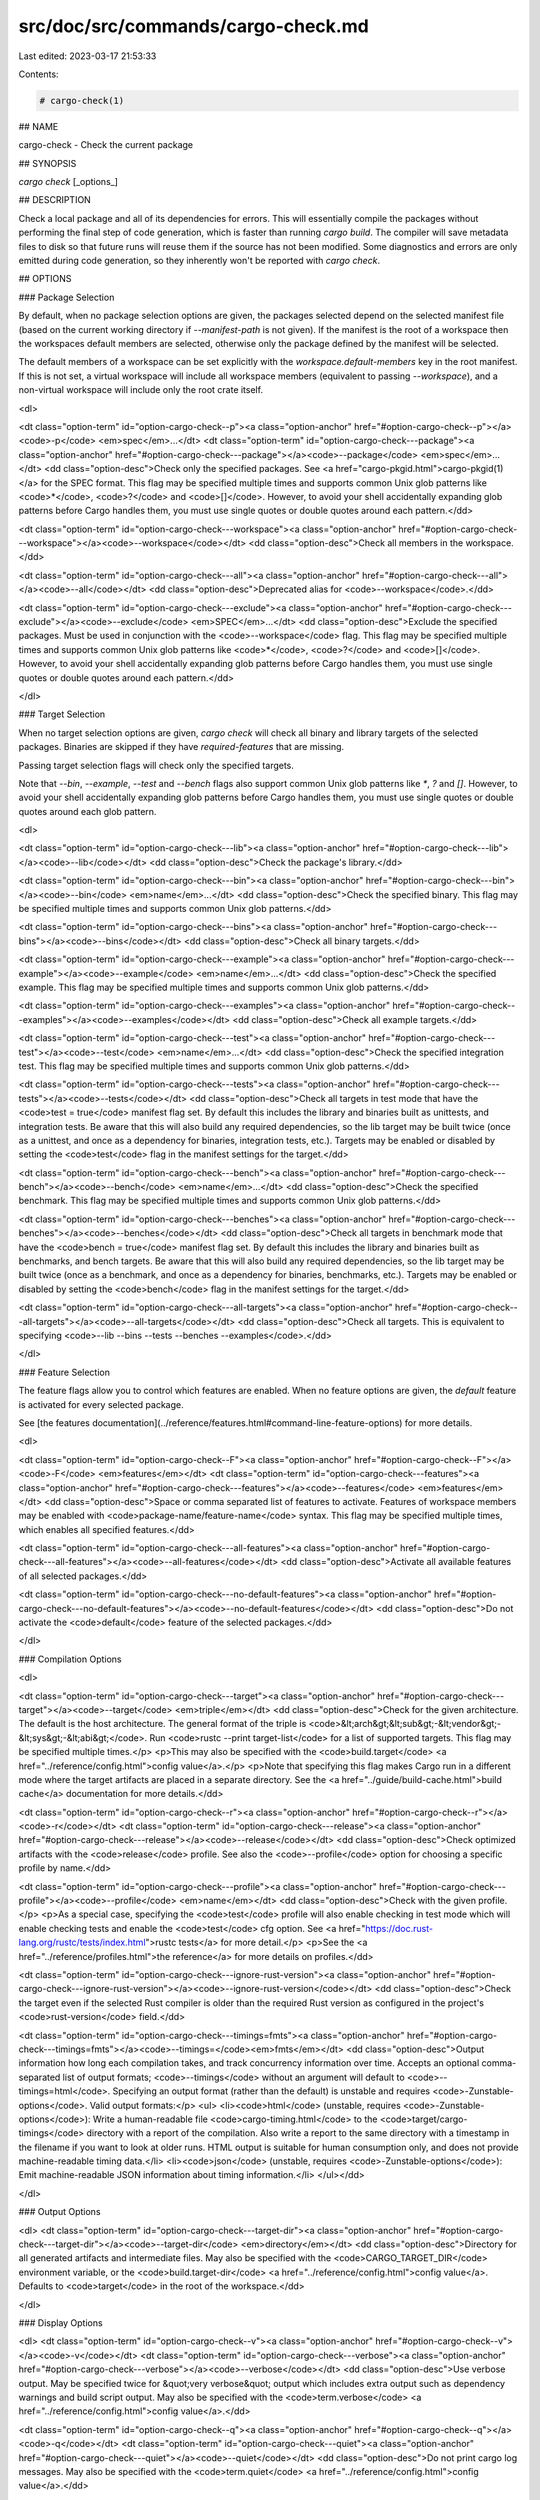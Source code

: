 src/doc/src/commands/cargo-check.md
===================================

Last edited: 2023-03-17 21:53:33

Contents:

.. code-block:: md

    # cargo-check(1)



## NAME

cargo-check - Check the current package

## SYNOPSIS

`cargo check` [_options_]

## DESCRIPTION

Check a local package and all of its dependencies for errors. This will
essentially compile the packages without performing the final step of code
generation, which is faster than running `cargo build`. The compiler will save
metadata files to disk so that future runs will reuse them if the source has
not been modified. Some diagnostics and errors are only emitted during code
generation, so they inherently won't be reported with `cargo check`.

## OPTIONS

### Package Selection

By default, when no package selection options are given, the packages selected
depend on the selected manifest file (based on the current working directory if
`--manifest-path` is not given). If the manifest is the root of a workspace then
the workspaces default members are selected, otherwise only the package defined
by the manifest will be selected.

The default members of a workspace can be set explicitly with the
`workspace.default-members` key in the root manifest. If this is not set, a
virtual workspace will include all workspace members (equivalent to passing
`--workspace`), and a non-virtual workspace will include only the root crate itself.

<dl>

<dt class="option-term" id="option-cargo-check--p"><a class="option-anchor" href="#option-cargo-check--p"></a><code>-p</code> <em>spec</em>...</dt>
<dt class="option-term" id="option-cargo-check---package"><a class="option-anchor" href="#option-cargo-check---package"></a><code>--package</code> <em>spec</em>...</dt>
<dd class="option-desc">Check only the specified packages. See <a href="cargo-pkgid.html">cargo-pkgid(1)</a> for the
SPEC format. This flag may be specified multiple times and supports common Unix
glob patterns like <code>*</code>, <code>?</code> and <code>[]</code>. However, to avoid your shell accidentally 
expanding glob patterns before Cargo handles them, you must use single quotes or
double quotes around each pattern.</dd>


<dt class="option-term" id="option-cargo-check---workspace"><a class="option-anchor" href="#option-cargo-check---workspace"></a><code>--workspace</code></dt>
<dd class="option-desc">Check all members in the workspace.</dd>



<dt class="option-term" id="option-cargo-check---all"><a class="option-anchor" href="#option-cargo-check---all"></a><code>--all</code></dt>
<dd class="option-desc">Deprecated alias for <code>--workspace</code>.</dd>



<dt class="option-term" id="option-cargo-check---exclude"><a class="option-anchor" href="#option-cargo-check---exclude"></a><code>--exclude</code> <em>SPEC</em>...</dt>
<dd class="option-desc">Exclude the specified packages. Must be used in conjunction with the
<code>--workspace</code> flag. This flag may be specified multiple times and supports
common Unix glob patterns like <code>*</code>, <code>?</code> and <code>[]</code>. However, to avoid your shell
accidentally expanding glob patterns before Cargo handles them, you must use
single quotes or double quotes around each pattern.</dd>


</dl>


### Target Selection

When no target selection options are given, `cargo check` will check all
binary and library targets of the selected packages. Binaries are skipped if
they have `required-features` that are missing.

Passing target selection flags will check only the specified
targets. 

Note that `--bin`, `--example`, `--test` and `--bench` flags also 
support common Unix glob patterns like `*`, `?` and `[]`. However, to avoid your 
shell accidentally expanding glob patterns before Cargo handles them, you must 
use single quotes or double quotes around each glob pattern.

<dl>

<dt class="option-term" id="option-cargo-check---lib"><a class="option-anchor" href="#option-cargo-check---lib"></a><code>--lib</code></dt>
<dd class="option-desc">Check the package's library.</dd>


<dt class="option-term" id="option-cargo-check---bin"><a class="option-anchor" href="#option-cargo-check---bin"></a><code>--bin</code> <em>name</em>...</dt>
<dd class="option-desc">Check the specified binary. This flag may be specified multiple times
and supports common Unix glob patterns.</dd>


<dt class="option-term" id="option-cargo-check---bins"><a class="option-anchor" href="#option-cargo-check---bins"></a><code>--bins</code></dt>
<dd class="option-desc">Check all binary targets.</dd>



<dt class="option-term" id="option-cargo-check---example"><a class="option-anchor" href="#option-cargo-check---example"></a><code>--example</code> <em>name</em>...</dt>
<dd class="option-desc">Check the specified example. This flag may be specified multiple times
and supports common Unix glob patterns.</dd>


<dt class="option-term" id="option-cargo-check---examples"><a class="option-anchor" href="#option-cargo-check---examples"></a><code>--examples</code></dt>
<dd class="option-desc">Check all example targets.</dd>


<dt class="option-term" id="option-cargo-check---test"><a class="option-anchor" href="#option-cargo-check---test"></a><code>--test</code> <em>name</em>...</dt>
<dd class="option-desc">Check the specified integration test. This flag may be specified
multiple times and supports common Unix glob patterns.</dd>


<dt class="option-term" id="option-cargo-check---tests"><a class="option-anchor" href="#option-cargo-check---tests"></a><code>--tests</code></dt>
<dd class="option-desc">Check all targets in test mode that have the <code>test = true</code> manifest
flag set. By default this includes the library and binaries built as
unittests, and integration tests. Be aware that this will also build any
required dependencies, so the lib target may be built twice (once as a
unittest, and once as a dependency for binaries, integration tests, etc.).
Targets may be enabled or disabled by setting the <code>test</code> flag in the
manifest settings for the target.</dd>


<dt class="option-term" id="option-cargo-check---bench"><a class="option-anchor" href="#option-cargo-check---bench"></a><code>--bench</code> <em>name</em>...</dt>
<dd class="option-desc">Check the specified benchmark. This flag may be specified multiple
times and supports common Unix glob patterns.</dd>


<dt class="option-term" id="option-cargo-check---benches"><a class="option-anchor" href="#option-cargo-check---benches"></a><code>--benches</code></dt>
<dd class="option-desc">Check all targets in benchmark mode that have the <code>bench = true</code>
manifest flag set. By default this includes the library and binaries built
as benchmarks, and bench targets. Be aware that this will also build any
required dependencies, so the lib target may be built twice (once as a
benchmark, and once as a dependency for binaries, benchmarks, etc.).
Targets may be enabled or disabled by setting the <code>bench</code> flag in the
manifest settings for the target.</dd>


<dt class="option-term" id="option-cargo-check---all-targets"><a class="option-anchor" href="#option-cargo-check---all-targets"></a><code>--all-targets</code></dt>
<dd class="option-desc">Check all targets. This is equivalent to specifying <code>--lib --bins --tests --benches --examples</code>.</dd>


</dl>


### Feature Selection

The feature flags allow you to control which features are enabled. When no
feature options are given, the `default` feature is activated for every
selected package.

See [the features documentation](../reference/features.html#command-line-feature-options)
for more details.

<dl>

<dt class="option-term" id="option-cargo-check--F"><a class="option-anchor" href="#option-cargo-check--F"></a><code>-F</code> <em>features</em></dt>
<dt class="option-term" id="option-cargo-check---features"><a class="option-anchor" href="#option-cargo-check---features"></a><code>--features</code> <em>features</em></dt>
<dd class="option-desc">Space or comma separated list of features to activate. Features of workspace
members may be enabled with <code>package-name/feature-name</code> syntax. This flag may
be specified multiple times, which enables all specified features.</dd>


<dt class="option-term" id="option-cargo-check---all-features"><a class="option-anchor" href="#option-cargo-check---all-features"></a><code>--all-features</code></dt>
<dd class="option-desc">Activate all available features of all selected packages.</dd>


<dt class="option-term" id="option-cargo-check---no-default-features"><a class="option-anchor" href="#option-cargo-check---no-default-features"></a><code>--no-default-features</code></dt>
<dd class="option-desc">Do not activate the <code>default</code> feature of the selected packages.</dd>


</dl>


### Compilation Options

<dl>

<dt class="option-term" id="option-cargo-check---target"><a class="option-anchor" href="#option-cargo-check---target"></a><code>--target</code> <em>triple</em></dt>
<dd class="option-desc">Check for the given architecture. The default is the host architecture. The general format of the triple is
<code>&lt;arch&gt;&lt;sub&gt;-&lt;vendor&gt;-&lt;sys&gt;-&lt;abi&gt;</code>. Run <code>rustc --print target-list</code> for a
list of supported targets. This flag may be specified multiple times.</p>
<p>This may also be specified with the <code>build.target</code>
<a href="../reference/config.html">config value</a>.</p>
<p>Note that specifying this flag makes Cargo run in a different mode where the
target artifacts are placed in a separate directory. See the
<a href="../guide/build-cache.html">build cache</a> documentation for more details.</dd>



<dt class="option-term" id="option-cargo-check--r"><a class="option-anchor" href="#option-cargo-check--r"></a><code>-r</code></dt>
<dt class="option-term" id="option-cargo-check---release"><a class="option-anchor" href="#option-cargo-check---release"></a><code>--release</code></dt>
<dd class="option-desc">Check optimized artifacts with the <code>release</code> profile.
See also the <code>--profile</code> option for choosing a specific profile by name.</dd>



<dt class="option-term" id="option-cargo-check---profile"><a class="option-anchor" href="#option-cargo-check---profile"></a><code>--profile</code> <em>name</em></dt>
<dd class="option-desc">Check with the given profile.</p>
<p>As a special case, specifying the <code>test</code> profile will also enable checking in
test mode which will enable checking tests and enable the <code>test</code> cfg option.
See <a href="https://doc.rust-lang.org/rustc/tests/index.html">rustc tests</a> for more
detail.</p>
<p>See the <a href="../reference/profiles.html">the reference</a> for more details on profiles.</dd>



<dt class="option-term" id="option-cargo-check---ignore-rust-version"><a class="option-anchor" href="#option-cargo-check---ignore-rust-version"></a><code>--ignore-rust-version</code></dt>
<dd class="option-desc">Check the target even if the selected Rust compiler is older than the
required Rust version as configured in the project's <code>rust-version</code> field.</dd>



<dt class="option-term" id="option-cargo-check---timings=fmts"><a class="option-anchor" href="#option-cargo-check---timings=fmts"></a><code>--timings=</code><em>fmts</em></dt>
<dd class="option-desc">Output information how long each compilation takes, and track concurrency
information over time. Accepts an optional comma-separated list of output
formats; <code>--timings</code> without an argument will default to <code>--timings=html</code>.
Specifying an output format (rather than the default) is unstable and requires
<code>-Zunstable-options</code>. Valid output formats:</p>
<ul>
<li><code>html</code> (unstable, requires <code>-Zunstable-options</code>): Write a human-readable file <code>cargo-timing.html</code> to the
<code>target/cargo-timings</code> directory with a report of the compilation. Also write
a report to the same directory with a timestamp in the filename if you want
to look at older runs. HTML output is suitable for human consumption only,
and does not provide machine-readable timing data.</li>
<li><code>json</code> (unstable, requires <code>-Zunstable-options</code>): Emit machine-readable JSON
information about timing information.</li>
</ul></dd>




</dl>

### Output Options

<dl>
<dt class="option-term" id="option-cargo-check---target-dir"><a class="option-anchor" href="#option-cargo-check---target-dir"></a><code>--target-dir</code> <em>directory</em></dt>
<dd class="option-desc">Directory for all generated artifacts and intermediate files. May also be
specified with the <code>CARGO_TARGET_DIR</code> environment variable, or the
<code>build.target-dir</code> <a href="../reference/config.html">config value</a>.
Defaults to <code>target</code> in the root of the workspace.</dd>


</dl>

### Display Options

<dl>
<dt class="option-term" id="option-cargo-check--v"><a class="option-anchor" href="#option-cargo-check--v"></a><code>-v</code></dt>
<dt class="option-term" id="option-cargo-check---verbose"><a class="option-anchor" href="#option-cargo-check---verbose"></a><code>--verbose</code></dt>
<dd class="option-desc">Use verbose output. May be specified twice for &quot;very verbose&quot; output which
includes extra output such as dependency warnings and build script output.
May also be specified with the <code>term.verbose</code>
<a href="../reference/config.html">config value</a>.</dd>


<dt class="option-term" id="option-cargo-check--q"><a class="option-anchor" href="#option-cargo-check--q"></a><code>-q</code></dt>
<dt class="option-term" id="option-cargo-check---quiet"><a class="option-anchor" href="#option-cargo-check---quiet"></a><code>--quiet</code></dt>
<dd class="option-desc">Do not print cargo log messages.
May also be specified with the <code>term.quiet</code>
<a href="../reference/config.html">config value</a>.</dd>


<dt class="option-term" id="option-cargo-check---color"><a class="option-anchor" href="#option-cargo-check---color"></a><code>--color</code> <em>when</em></dt>
<dd class="option-desc">Control when colored output is used. Valid values:</p>
<ul>
<li><code>auto</code> (default): Automatically detect if color support is available on the
terminal.</li>
<li><code>always</code>: Always display colors.</li>
<li><code>never</code>: Never display colors.</li>
</ul>
<p>May also be specified with the <code>term.color</code>
<a href="../reference/config.html">config value</a>.</dd>



<dt class="option-term" id="option-cargo-check---message-format"><a class="option-anchor" href="#option-cargo-check---message-format"></a><code>--message-format</code> <em>fmt</em></dt>
<dd class="option-desc">The output format for diagnostic messages. Can be specified multiple times
and consists of comma-separated values. Valid values:</p>
<ul>
<li><code>human</code> (default): Display in a human-readable text format. Conflicts with
<code>short</code> and <code>json</code>.</li>
<li><code>short</code>: Emit shorter, human-readable text messages. Conflicts with <code>human</code>
and <code>json</code>.</li>
<li><code>json</code>: Emit JSON messages to stdout. See
<a href="../reference/external-tools.html#json-messages">the reference</a>
for more details. Conflicts with <code>human</code> and <code>short</code>.</li>
<li><code>json-diagnostic-short</code>: Ensure the <code>rendered</code> field of JSON messages contains
the &quot;short&quot; rendering from rustc. Cannot be used with <code>human</code> or <code>short</code>.</li>
<li><code>json-diagnostic-rendered-ansi</code>: Ensure the <code>rendered</code> field of JSON messages
contains embedded ANSI color codes for respecting rustc's default color
scheme. Cannot be used with <code>human</code> or <code>short</code>.</li>
<li><code>json-render-diagnostics</code>: Instruct Cargo to not include rustc diagnostics
in JSON messages printed, but instead Cargo itself should render the
JSON diagnostics coming from rustc. Cargo's own JSON diagnostics and others
coming from rustc are still emitted. Cannot be used with <code>human</code> or <code>short</code>.</li>
</ul></dd>


</dl>

### Manifest Options

<dl>
<dt class="option-term" id="option-cargo-check---manifest-path"><a class="option-anchor" href="#option-cargo-check---manifest-path"></a><code>--manifest-path</code> <em>path</em></dt>
<dd class="option-desc">Path to the <code>Cargo.toml</code> file. By default, Cargo searches for the
<code>Cargo.toml</code> file in the current directory or any parent directory.</dd>



<dt class="option-term" id="option-cargo-check---frozen"><a class="option-anchor" href="#option-cargo-check---frozen"></a><code>--frozen</code></dt>
<dt class="option-term" id="option-cargo-check---locked"><a class="option-anchor" href="#option-cargo-check---locked"></a><code>--locked</code></dt>
<dd class="option-desc">Either of these flags requires that the <code>Cargo.lock</code> file is
up-to-date. If the lock file is missing, or it needs to be updated, Cargo will
exit with an error. The <code>--frozen</code> flag also prevents Cargo from
attempting to access the network to determine if it is out-of-date.</p>
<p>These may be used in environments where you want to assert that the
<code>Cargo.lock</code> file is up-to-date (such as a CI build) or want to avoid network
access.</dd>


<dt class="option-term" id="option-cargo-check---offline"><a class="option-anchor" href="#option-cargo-check---offline"></a><code>--offline</code></dt>
<dd class="option-desc">Prevents Cargo from accessing the network for any reason. Without this
flag, Cargo will stop with an error if it needs to access the network and
the network is not available. With this flag, Cargo will attempt to
proceed without the network if possible.</p>
<p>Beware that this may result in different dependency resolution than online
mode. Cargo will restrict itself to crates that are downloaded locally, even
if there might be a newer version as indicated in the local copy of the index.
See the <a href="cargo-fetch.html">cargo-fetch(1)</a> command to download dependencies before going
offline.</p>
<p>May also be specified with the <code>net.offline</code> <a href="../reference/config.html">config value</a>.</dd>


</dl>

### Common Options

<dl>

<dt class="option-term" id="option-cargo-check-+toolchain"><a class="option-anchor" href="#option-cargo-check-+toolchain"></a><code>+</code><em>toolchain</em></dt>
<dd class="option-desc">If Cargo has been installed with rustup, and the first argument to <code>cargo</code>
begins with <code>+</code>, it will be interpreted as a rustup toolchain name (such
as <code>+stable</code> or <code>+nightly</code>).
See the <a href="https://rust-lang.github.io/rustup/overrides.html">rustup documentation</a>
for more information about how toolchain overrides work.</dd>


<dt class="option-term" id="option-cargo-check---config"><a class="option-anchor" href="#option-cargo-check---config"></a><code>--config</code> <em>KEY=VALUE</em> or <em>PATH</em></dt>
<dd class="option-desc">Overrides a Cargo configuration value. The argument should be in TOML syntax of <code>KEY=VALUE</code>,
or provided as a path to an extra configuration file. This flag may be specified multiple times.
See the <a href="../reference/config.html#command-line-overrides">command-line overrides section</a> for more information.</dd>


<dt class="option-term" id="option-cargo-check--h"><a class="option-anchor" href="#option-cargo-check--h"></a><code>-h</code></dt>
<dt class="option-term" id="option-cargo-check---help"><a class="option-anchor" href="#option-cargo-check---help"></a><code>--help</code></dt>
<dd class="option-desc">Prints help information.</dd>


<dt class="option-term" id="option-cargo-check--Z"><a class="option-anchor" href="#option-cargo-check--Z"></a><code>-Z</code> <em>flag</em></dt>
<dd class="option-desc">Unstable (nightly-only) flags to Cargo. Run <code>cargo -Z help</code> for details.</dd>


</dl>


### Miscellaneous Options

<dl>
<dt class="option-term" id="option-cargo-check--j"><a class="option-anchor" href="#option-cargo-check--j"></a><code>-j</code> <em>N</em></dt>
<dt class="option-term" id="option-cargo-check---jobs"><a class="option-anchor" href="#option-cargo-check---jobs"></a><code>--jobs</code> <em>N</em></dt>
<dd class="option-desc">Number of parallel jobs to run. May also be specified with the
<code>build.jobs</code> <a href="../reference/config.html">config value</a>. Defaults to
the number of logical CPUs. If negative, it sets the maximum number of
parallel jobs to the number of logical CPUs plus provided value.
Should not be 0.</dd>


<dt class="option-term" id="option-cargo-check---keep-going"><a class="option-anchor" href="#option-cargo-check---keep-going"></a><code>--keep-going</code></dt>
<dd class="option-desc">Build as many crates in the dependency graph as possible, rather than aborting
the build on the first one that fails to build. Unstable, requires
<code>-Zunstable-options</code>.</dd>


<dt class="option-term" id="option-cargo-check---future-incompat-report"><a class="option-anchor" href="#option-cargo-check---future-incompat-report"></a><code>--future-incompat-report</code></dt>
<dd class="option-desc">Displays a future-incompat report for any future-incompatible warnings
produced during execution of this command</p>
<p>See <a href="cargo-report.html">cargo-report(1)</a></dd>


</dl>

## ENVIRONMENT

See [the reference](../reference/environment-variables.html) for
details on environment variables that Cargo reads.


## EXIT STATUS

* `0`: Cargo succeeded.
* `101`: Cargo failed to complete.


## EXAMPLES

1. Check the local package for errors:

       cargo check

2. Check all targets, including unit tests:

       cargo check --all-targets --profile=test

## SEE ALSO
[cargo(1)](cargo.html), [cargo-build(1)](cargo-build.html)


